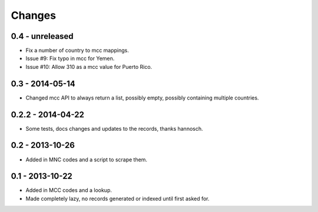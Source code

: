 Changes
=======

0.4 - unreleased
----------------

- Fix a number of country to mcc mappings.
- Issue #9: Fix typo in mcc for Yemen.
- Issue #10: Allow 310 as a mcc value for Puerto Rico.

0.3 - 2014-05-14
----------------

- Changed mcc API to always return a list, possibly empty, possibly
  containing multiple countries.

0.2.2 - 2014-04-22
------------------

- Some tests, docs changes and updates to the records, thanks hannosch.

0.2 - 2013-10-26
----------------

- Added in MNC codes and a script to scrape them.

0.1 - 2013-10-22
----------------

- Added in MCC codes and a lookup.

- Made completely lazy, no records generated or indexed until first asked for.
